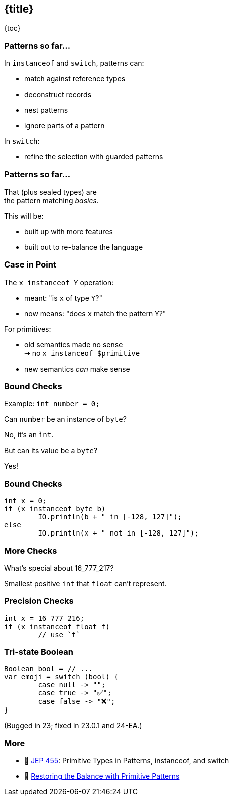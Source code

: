 == {title}

{toc}

=== Patterns so far...

In `instanceof` and `switch`, patterns can:

* match against reference types
* deconstruct records
* nest patterns
* ignore parts of a pattern

In `switch`:

* refine the selection with guarded patterns

=== Patterns so far...

That (plus sealed types) are +
the pattern matching _basics_.

This will be:

* built up with more features
* built out to re-balance the language

=== Case in Point

The `x instanceof Y` operation:

* meant: "is `x` of type `Y`?"
* now means: "does `x` match the pattern `Y`?"

For primitives:

* old semantics made no sense +
  ⇝ no `x instanceof $primitive`
* new semantics _can_ make sense

=== Bound Checks

Example: `int number = 0;`

[%step]
Can `number` be an instance of `byte`?

[%step]
No, it's an `ìnt`.

[%step]
But can its value be a `byte`?

[%step]
Yes!

=== Bound Checks

```java
int x = 0;
if (x instanceof byte b)
	IO.println(b + " in [-128, 127]");
else
	IO.println(x + " not in [-128, 127]");
```

=== More Checks

What's special about 16_777_217?

[%step]
Smallest positive `int` that `float` can't represent.

=== Precision Checks

```java
int x = 16_777_216;
if (x instanceof float f)
	// use `f`
```

=== Tri-state Boolean

```java
Boolean bool = // ...
var emoji = switch (bool) {
	case null -> "";
	case true -> "✅";
	case false -> "❌";
}
```

(Bugged in 23; fixed in 23.0.1 and 24-EA.)

=== More

* 📝 https://openjdk.org/jeps/455[JEP 455]: Primitive Types in Patterns, instanceof, and switch
* 🎥 https://www.youtube.com/watch?v=_afECXGjfDI[Restoring the Balance with Primitive Patterns]
